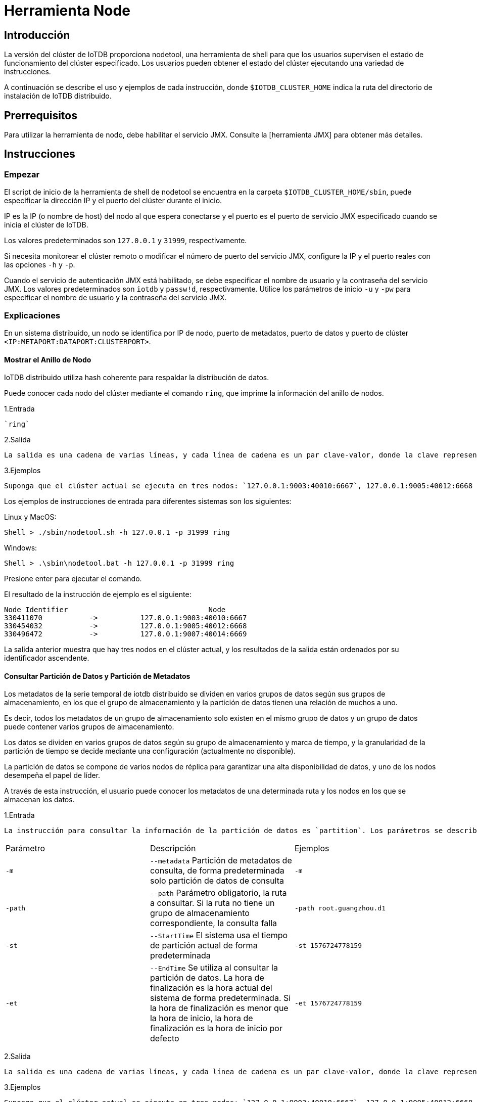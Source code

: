 = Herramienta Node

== Introducción

La versión del clúster de IoTDB proporciona nodetool, una herramienta de shell para que los usuarios supervisen el estado de funcionamiento del clúster especificado. Los usuarios pueden obtener el estado del clúster ejecutando una variedad de instrucciones.

A continuación se describe el uso y ejemplos de cada instrucción, donde `$IOTDB_CLUSTER_HOME` indica la ruta del directorio de instalación de IoTDB distribuido.

== Prerrequisitos

Para utilizar la herramienta de nodo, debe habilitar el servicio JMX. Consulte la [herramienta JMX] para obtener más detalles.

== Instrucciones

=== Empezar

El script de inicio de la herramienta de shell de nodetool se encuentra en la carpeta `$IOTDB_CLUSTER_HOME/sbin`, puede especificar la dirección IP y el puerto del clúster durante el inicio.

IP es la IP (o nombre de host) del nodo al que espera conectarse y el puerto es el puerto de servicio JMX especificado cuando se inicia el clúster de IoTDB.

Los valores predeterminados son `127.0.0.1` y `31999`, respectivamente.

Si necesita monitorear el clúster remoto o modificar el número de puerto del servicio JMX, configure la IP y el puerto reales con las opciones `-h` y `-p`.

Cuando el servicio de autenticación JMX está habilitado, se debe especificar el nombre de usuario y la contraseña del servicio JMX. Los valores predeterminados son `iotdb` y `passw!d`, respectivamente. Utilice los parámetros de inicio `-u` y `-pw` para especificar el nombre de usuario y la contraseña del servicio JMX.

=== Explicaciones

En un sistema distribuido, un nodo se identifica por IP de nodo, puerto de metadatos, puerto de datos y puerto de clúster `<IP:METAPORT:DATAPORT:CLUSTERPORT>`.

==== Mostrar el Anillo de Nodo

IoTDB distribuido utiliza hash coherente para respaldar la distribución de datos.

Puede conocer cada nodo del clúster mediante el comando `ring`, que imprime la información del anillo de nodos.

1.Entrada

    `ring`

2.Salida

    La salida es una cadena de varias líneas, y cada línea de cadena es un par clave-valor, donde la clave representa el identificador del nodo y el valor representa el nodo (`IP:METAPORT:DATAPORT:CLUSTERPORT`), el formato es `<clave- > valor>`.

3.Ejemplos

    Suponga que el clúster actual se ejecuta en tres nodos: `127.0.0.1:9003:40010:6667`, 127.0.0.1:9005:40012:6668 y `127.0.0.1:9007:40014:6669`.

Los ejemplos de instrucciones de entrada para diferentes sistemas son los siguientes:

Linux y MacOS:

[source,Shell]
----
Shell > ./sbin/nodetool.sh -h 127.0.0.1 -p 31999 ring
----

Windows:

[source,Shell]
----
Shell > .\sbin\nodetool.bat -h 127.0.0.1 -p 31999 ring
----

Presione enter para ejecutar el comando.

El resultado de la instrucción de ejemplo es el siguiente:

[source,Shell]
----
Node Identifier                                 Node 
330411070           ->          127.0.0.1:9003:40010:6667
330454032           ->          127.0.0.1:9005:40012:6668 
330496472           ->          127.0.0.1:9007:40014:6669
----

La salida anterior muestra que hay tres nodos en el clúster actual, y los resultados de la salida están ordenados por su identificador ascendente.

==== Consultar Partición de Datos y Partición de Metadatos

Los metadatos de la serie temporal de iotdb distribuido se dividen en varios grupos de datos según sus grupos de almacenamiento, en los que el grupo de almacenamiento y la partición de datos tienen una relación de muchos a uno.

Es decir, todos los metadatos de un grupo de almacenamiento solo existen en el mismo grupo de datos y un grupo de datos puede contener varios grupos de almacenamiento.

Los datos se dividen en varios grupos de datos según su grupo de almacenamiento y marca de tiempo, y la granularidad de la partición de tiempo se decide mediante una configuración (actualmente no disponible).

La partición de datos se compone de varios nodos de réplica para garantizar una alta disponibilidad de datos, y uno de los nodos desempeña el papel de líder.

A través de esta instrucción, el usuario puede conocer los metadatos de una determinada ruta y los nodos en los que se almacenan los datos.

1.Entrada

    La instrucción para consultar la información de la partición de datos es `partition`. Los parámetros se describen a continuación:

[cols="1,1,1"]
|===
|Parámetro
|Descripción
|Ejemplos

|`-m`
|`--metadata` Partición de metadatos de consulta, de forma predeterminada solo partición de datos de consulta
|`-m`

|`-path`
|`--path` Parámetro obligatorio, la ruta a consultar. Si la ruta no tiene un grupo de almacenamiento correspondiente, la consulta falla
|`-path root.guangzhou.d1`

|`-st`
|`--StartTime` El sistema usa el tiempo de partición actual de forma predeterminada
|`-st 1576724778159`

|`-et`
|`--EndTime` Se utiliza al consultar la partición de datos.
La hora de finalización es la hora actual del sistema de forma predeterminada.
Si la hora de finalización es menor que la hora de inicio, la hora de finalización es la hora de inicio por defecto
|`-et 1576724778159`
|===

2.Salida

    La salida es una cadena de varias líneas, y cada línea de cadena es un par clave-valor, donde la clave representa la partición y el valor representa el grupo de datos en el formato de <clave -> valor>.

3.Ejemplos

    Suponga que el clúster actual se ejecuta en tres nodos: `127.0.0.1:9003:40010:6667`, 127.0.0.1:9005:40012:6668 y `127.0.0.1:9007:40014:6669`.

    El número de copias es 2 y hay 3 grupos de almacenamiento: `{root.beijing, root.shanghai, root.guangzhou}`.

* Partición de los datos de la consulta (intervalo de tiempo predeterminado, el intervalo de partición de tiempo es un día)

Linux y MacOS:

[source,Shell]
----
Shell > ./sbin/nodetool.sh -h 127.0.0.1 -p 31999 partition -path root.guangzhou.d1
----

Windows:

[source,Shell]
----
Shell > .\sbin\nodetool.bat -h 127.0.0.1 -p 31999 partition -path root.guangzhou.d1
----

Presione enter para ejecutar the comando.

El resultado de la instrucción de ejemplo es el siguiente:

[source,Shell]
----
DATA<root.guangzhou.d1, 1576723735188, 1576723735188>	->	[127.0.0.1:9003:40010:6667, 127.0.0.1:9005:40012:6668]
----

* Partición de los datos de la consulta (intervalo de tiempo especificado, el intervalo de partición de tiempo es un día)

Linux y MacOS:

[source,Shell]
----
Shell > ./sbin/nodetool.sh -h 127.0.0.1 -p 31999 partition -path root.guangzhou.d1 -st 1576624778159 -et 1576724778159
----

Windows:

[source,Shell]
----
Shell > .\sbin\nodetool.bat -h 127.0.0.1 -p 31999 partition -path root.guangzhou.d1 -st 1576624778159 -et 1576724778159
----

Presione enter para ejecutar el comando.

El resultado de la instrucción de ejemplo es el siguiente:

[source,Shell]
----
DATA<root.guangzhou.d1, 1576627200000, 1576713599999>	->	[127.0.0.1:9007:40014:6669, 127.0.0.1:9003:40010:6667] 
DATA<root.guangzhou.d1, 1576713600000, 1576724778159>	->	[127.0.0.1:9003:40010:6667, 127.0.0.1:9005:40012:6668] 
DATA<root.guangzhou.d1, 1576624778159, 1576627199999>	->	[127.0.0.1:9005:40012:6668, 127.0.0.1:9007:40014:6669]
----

* Partición de metadatos de consulta

Linux y MacOS:

[source,Shell]
----
Shell > ./sbin/nodetool.sh -h 127.0.0.1 -p 31999 partition -path root.guangzhou.d1 -m
----

Windows:

[source,Shell]
----
Shell > .\sbin\nodetool.bat -h 127.0.0.1 -p 31999 partition -path root.guangzhou.d1 -m
----

Presione enter para ejecutar el comando.

El resultado de la instrucción de ejemplo es el siguiente:

[source,Shell]
----
DATA<root.guangzhou.d1, 1576723735188, 1576723735188>	->	[127.0.0.1:9003:40010, 127.0.0.1:9004:40011]
----

El resultado anterior muestra que el grupo de datos al que pertenece `root.guangzhou.d1` contiene dos nodos, de los cuales `127.0.0.1:9003:40010` es el nodo de encabezado.

==== Consultar el Número de Slots Gestionados por el Nodo

IoTDB distribuido divide los datos en un número fijo de (`10000` por defecto) ranuras, y el líder del grupo de administración del clúster divide las ranuras entre los grupos de datos.

A través de esta instrucción, puede conocer la cantidad de ranuras administradas por cada grupo de datos.

. Aporte

    El comando para consultar la información de la partición de datos correspondiente al nodo es `host`.

    Los parámetros se describen a continuación:

[cols="1,1,1"]
|===
|Parámetro
|Descripción
|Ejemplos

|`-a`
|`--all` Consulta la cantidad de ranuras administradas por todos los grupos de datos. De forma predeterminada, solo se muestran los grupos de datos del nodo de consulta
|`-a`
|=== 

. Salida

    La salida es una cadena de varias líneas, en la que cada línea es un par clave-valor, donde la clave representa el grupo de datos y el valor representa el número de ranuras administradas, y el formato es <clave -> valor>.

. Ejemplos

    Suponga que el clúster actual se ejecuta en tres nodos: `127.0.0.1:9003:40010:6667`, `127.0.0.1:9005:40012:6668` y `127.0.0.1:9007:40014:6669`, y el número de copias es 2.

* Grupo de Particiones Predeterminado

Linux y MacOS:

[source,Shell]
----
Shell > ./sbin/nodetool.sh -h 127.0.0.1 -p 31999 host
----

Windows:

[source,Shell]
----
Shell > .\sbin\nodetool.bat -h 127.0.0.1 -p 31999 host
----

Presione enter para ejecutar el comando.

El resultado de la instrucción de ejemplo es el siguiente:

[source,Shell]
----
Raft group                                                 Slot Number
(127.0.0.1:9003:40010:6667, 127.0.0.1:9005:40012:6668)      ->                3333
(127.0.0.1:9007:40014:6669, 127.0.0.1:9003:40010:6667)      ->                3334
----

* Todos los Grupos de Particiones

Linux y MacOS:

[source,Shell]
----
Shell > ./sbin/nodetool.sh -h 127.0.0.1 -p 31999 host -a
----

Windows:

[source,Shell]
----
Shell > .\sbin\nodetool.bat -h 127.0.0.1 -p 31999 host -a
----

Presione enter para ejecutar el comando.

El resultado de la instrucción de ejemplo es el siguiente:

[source,Shell]
----
Raft group                                                 Slot Number
(127.0.0.1:9003:40010:6667, 127.0.0.1:9005:40012:6668)      ->                3333
(127.0.0.1:9005:40012:6668, 127.0.0.1:9007:40014:6669)      ->                3333
(127.0.0.1:9007:40014:6669, 127.0.0.1:9003:40010:6667)      ->                3334 
----

==== Consultar Estado del Nodo

IoTDB distribuido contiene varios nodos. Para cualquier nodo, existe la posibilidad de que no pueda proporcionar servicios normalmente debido a problemas de red o hardware.

A través de esta instrucción, puede conocer el estado actual de todos los nodos del clúster.

. Entrada

    status

. Salida

    La salida es una cadena de varias líneas, donde cada línea es un par clave-valor, donde la clave representa el nodo (`IP: METAPORT:DATAPORT`), el valor indica el estado del nodo, "`on`" es normal, "`off`" es anormal y el formato es <clave -> valor>.

. Ejemplos

    Suponga que el clúster actual se ejecuta en tres nodos: `127.0.0.1:9003:40010:6667`, 127.0.0.1:9005:40012:6668 y `127.0.0.1:9007:40014:6669`, y el número de copias es 2.

Linux y MacOS:

[source,Shell]
----
Shell > ./sbin/nodetool.sh -h 127.0.0.1 -p 31999 status
----

Windows:

[source,Shell]
----
Shell > .\sbin\nodetool.bat -h 127.0.0.1 -p 31999 status
----

Presione enter para ejecutar el comando.

El resultado de la instrucción de ejemplo es el siguiente:

[source,Shell]
----
Node                                Status 
127.0.0.1:9003:40010:6667          ->        on 
127.0.0.1:9005:40012:6668          ->        off
127.0.0.1:9007:40014:6669          ->        on 
----

El resultado anterior indica que los nodos `127.0.0.1:9003:40010:6667` y los nodos `127.0.0.1:9007:40014:6669` están en estado normal, y los nodos `127.0.0.1:9005:40012:6668` no pueden proporcionar servicios.